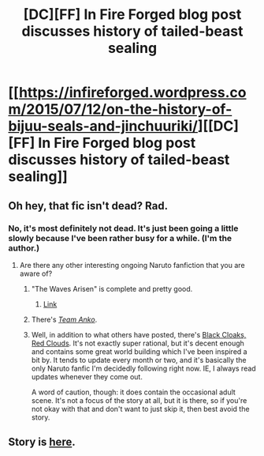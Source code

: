 #+TITLE: [DC][FF] In Fire Forged blog post discusses history of tailed-beast sealing

* [[https://infireforged.wordpress.com/2015/07/12/on-the-history-of-bijuu-seals-and-jinchuuriki/][[DC][FF] In Fire Forged blog post discusses history of tailed-beast sealing]]
:PROPERTIES:
:Author: ToaKraka
:Score: 12
:DateUnix: 1436740332.0
:DateShort: 2015-Jul-13
:FlairText: DC
:END:

** Oh hey, that fic isn't dead? Rad.
:PROPERTIES:
:Author: Aretii
:Score: 6
:DateUnix: 1436743709.0
:DateShort: 2015-Jul-13
:END:

*** No, it's most definitely not dead. It's just been going a little slowly because I've been rather busy for a while. (I'm the author.)
:PROPERTIES:
:Author: omgimpwned
:Score: 6
:DateUnix: 1436747554.0
:DateShort: 2015-Jul-13
:END:

**** Are there any other interesting ongoing Naruto fanfiction that you are aware of?
:PROPERTIES:
:Author: redrach
:Score: 1
:DateUnix: 1436753316.0
:DateShort: 2015-Jul-13
:END:

***** "The Waves Arisen" is complete and pretty good.
:PROPERTIES:
:Author: Aretii
:Score: 6
:DateUnix: 1436753747.0
:DateShort: 2015-Jul-13
:END:

****** [[https://wertifloke.wordpress.com/about/][Link]]
:PROPERTIES:
:Author: ToaKraka
:Score: 4
:DateUnix: 1436754046.0
:DateShort: 2015-Jul-13
:END:


***** There's /[[https://www.fanfiction.net/s/11087425][Team Anko]]/.
:PROPERTIES:
:Author: ToaKraka
:Score: 3
:DateUnix: 1436760868.0
:DateShort: 2015-Jul-13
:END:


***** Well, in addition to what others have posted, there's [[https://www.fanfiction.net/s/8654967/1/Black-Cloaks-Red-Clouds][Black Cloaks, Red Clouds]]. It's not exactly super rational, but it's decent enough and contains some great world building which I've been inspired a bit by. It tends to update every month or two, and it's basically the only Naruto fanfic I'm decidedly following right now. IE, I always read updates whenever they come out.

A word of caution, though: it does contain the occasional adult scene. It's not a focus of the story at all, but it is there, so if you're not okay with that and don't want to just skip it, then best avoid the story.
:PROPERTIES:
:Author: omgimpwned
:Score: 1
:DateUnix: 1436791211.0
:DateShort: 2015-Jul-13
:END:


** Story is [[https://www.fanfiction.net/s/10263221][here]].
:PROPERTIES:
:Author: ToaKraka
:Score: 3
:DateUnix: 1436740344.0
:DateShort: 2015-Jul-13
:END:
